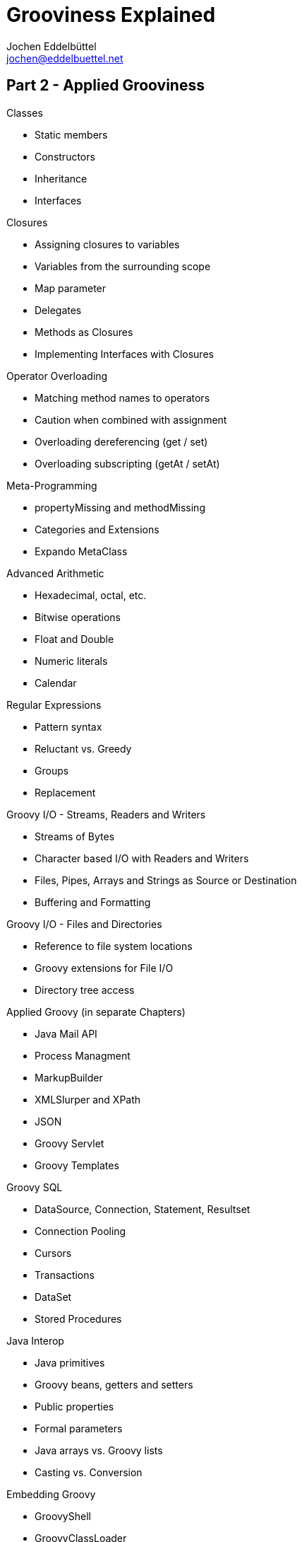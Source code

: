 = Grooviness Explained
Jochen Eddelbüttel <jochen@eddelbuettel.net>
:icons:
:stylesdir: ./styles

== Part 2 - Applied Grooviness

.Classes
* Static members
* Constructors
* Inheritance
* Interfaces

.Closures
* Assigning closures to variables
* Variables from the surrounding scope
* Map parameter
* Delegates
* Methods as Closures
* Implementing Interfaces with Closures

.Operator Overloading
* Matching method names to operators
* Caution when combined with assignment
* Overloading dereferencing (get / set)
* Overloading subscripting (getAt / setAt)

.Meta-Programming
* propertyMissing and methodMissing
* Categories and Extensions
 * Expando MetaClass

.Advanced Arithmetic
* Hexadecimal, octal, etc.
* Bitwise operations
* Float and Double
* Numeric literals
* Calendar

.Regular Expressions
* Pattern syntax
* Reluctant vs. Greedy
* Groups
* Replacement

.Groovy I/O - Streams, Readers and Writers
* Streams of Bytes
* Character based I/O with Readers and Writers
* Files, Pipes, Arrays and Strings as Source or Destination
* Buffering and Formatting

.Groovy I/O - Files and Directories
* Reference to file system locations
* Groovy extensions for File I/O
* Directory tree access

.Applied Groovy (in separate Chapters)
* Java Mail API
* Process Managment
* MarkupBuilder
* XMLSlurper and XPath
* JSON
* Groovy Servlet
* Groovy Templates

.Groovy SQL
* DataSource, Connection, Statement, Resultset
* Connection Pooling
* Cursors
* Transactions
* DataSet
* Stored Procedures

.Java Interop
* Java primitives
* Groovy beans, getters and setters
* Public properties
* Formal parameters
* Java arrays vs. Groovy lists
* Casting vs. Conversion

.Embedding Groovy
* GroovyShell
* GroovyClassLoader
* GroovyScriptEngine

.Type checking and static compilation
* Type inference

.Testing
* assert
* Debugging
* JUnit integration

.Swing
* SwingBuilder

.COM Interop
* Scriptom and Jacob


